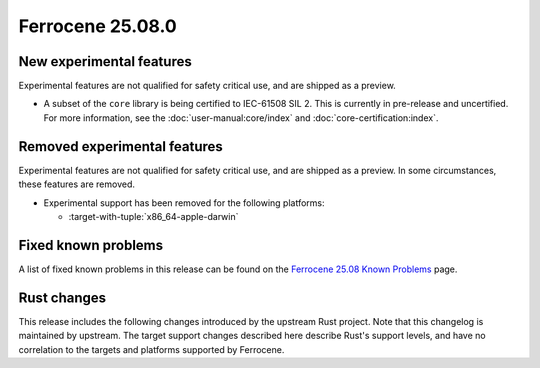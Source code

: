 .. SPDX-License-Identifier: MIT OR Apache-2.0
   SPDX-FileCopyrightText: The Ferrocene Developers

Ferrocene 25.08.0
=================

New experimental features
-------------------------

Experimental features are not qualified for safety critical use, and are
shipped as a preview.

* A subset of the ``core`` library is being certified to IEC-61508 SIL 2.
  This is currently in pre-release and uncertified. For more information,
  see the :doc:`user-manual:core/index` and :doc:`core-certification:index`.

Removed experimental features
-----------------------------

Experimental features are not qualified for safety critical use, and are
shipped as a preview. In some circumstances, these features are removed.

* Experimental support has been removed for the following platforms:

  * :target-with-tuple:`x86_64-apple-darwin`

Fixed known problems
--------------------

A list of fixed known problems in this release can be found on the
`Ferrocene 25.08 Known Problems <https://problems.ferrocene.dev/versions/25.08.html>`_
page.

Rust changes
------------

This release includes the following changes introduced by the upstream Rust
project. Note that this changelog is maintained by upstream. The target support
changes described here describe Rust's support levels, and have no correlation
to the targets and platforms supported by Ferrocene.

.. rust-changelog::
   :from: 1.87.0
   :to: 1.88.0
